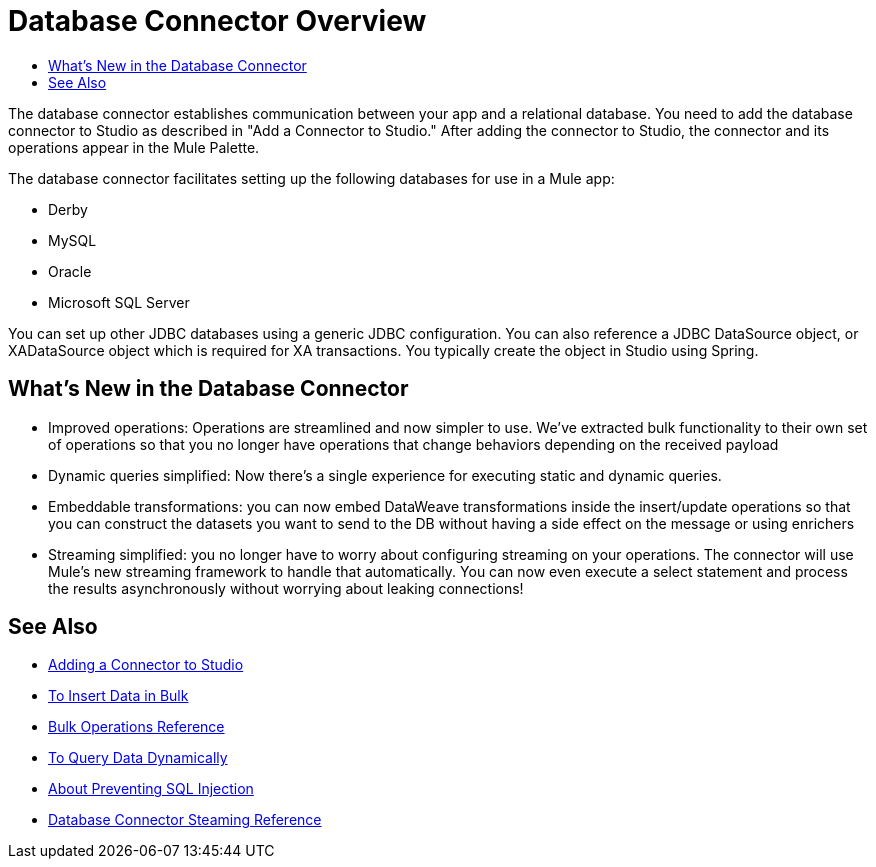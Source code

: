 = Database Connector Overview
:keywords: db, connector, Database
:toc:
:toc-title:

The database connector establishes communication between your app and a relational database. You need to add the database connector to Studio as described in "Add a Connector to Studio." After adding the connector to Studio, the connector and its operations appear in the Mule Palette.

The database connector facilitates setting up the following databases for use in a Mule app:

* Derby
* MySQL
* Oracle
* Microsoft SQL Server

You can set up other JDBC databases using a generic JDBC configuration. You can also reference a JDBC DataSource object, or XADataSource object which is required for XA transactions. You typically create the object in Studio using Spring.  

== What's New in the Database Connector

* Improved operations: Operations are streamlined and now simpler to use. We’ve extracted bulk functionality to their own set of operations so that you no longer have operations that change behaviors depending on the received payload
* Dynamic queries simplified: Now there’s a single experience for executing static and dynamic queries.
* Embeddable transformations: you can now embed DataWeave transformations inside the insert/update operations so that you can construct the datasets you want to send to the DB without having a side effect on the message or using enrichers
* Streaming simplified: you no longer have to worry about configuring streaming on your operations. The connector will use Mule’s new streaming framework to handle that automatically. You can now even execute a select statement and process the results asynchronously without worrying about leaking connections!

== See Also

// * link:[Mule 4 streaming]

* link:/connectors/common-add-module-task[Adding a Connector to Studio]
* link:/connectors/db-connector-bulk-insert-task[To Insert Data in Bulk]
* link:/connectors/db-connector-bulk-ops-ref[Bulk Operations Reference]
* link:/connectors/db-dynamic-query-task[To Query Data Dynamically]
* link:/connectors/db-connector-prevent-sql-inject-concept[About Preventing SQL Injection]
* link:/connectors/db-connector-streaming-ref[Database Connector Steaming Reference]
